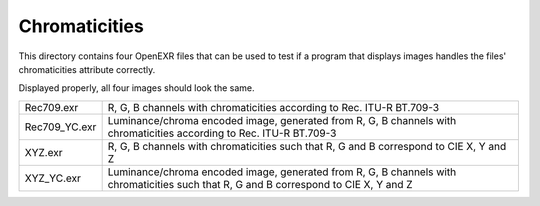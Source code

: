 ..
  SPDX-License-Identifier: BSD-3-Clause
  Copyright Contributors to the OpenEXR Project.

Chromaticities
##############

This directory contains four OpenEXR files that can be used
to test if a program that displays images handles the files'
chromaticities attribute correctly.

Displayed properly, all four images should look the same.

.. list-table::
   :align: left
   
   * - Rec709.exr

     - R, G, B channels with chromaticities according to Rec. ITU-R BT.709-3

   * - Rec709_YC.exr

     - Luminance/chroma encoded image, generated from R, G, B channels
       with chromaticities according to Rec. ITU-R BT.709-3

   * - XYZ.exr

     - R, G, B channels with chromaticities such that R, G and B
       correspond to CIE X, Y and Z

   * - XYZ_YC.exr

     - Luminance/chroma encoded image, generated from R, G, B channels
       with chromaticities such that R, G and B correspond to CIE X, Y
       and Z

